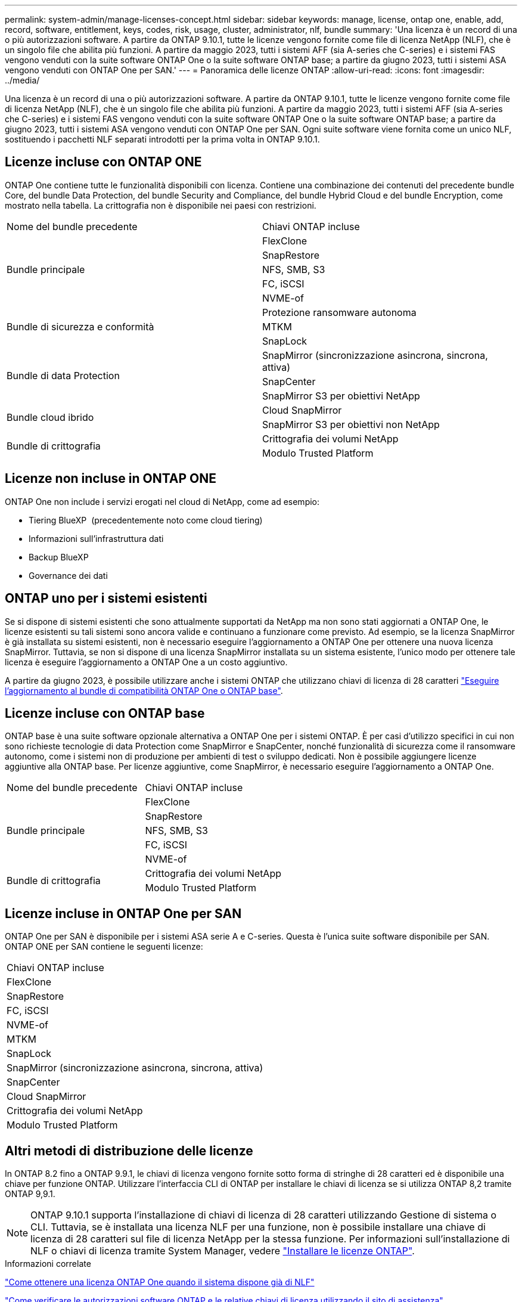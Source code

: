 ---
permalink: system-admin/manage-licenses-concept.html 
sidebar: sidebar 
keywords: manage, license, ontap one, enable, add, record, software, entitlement, keys, codes, risk, usage, cluster, administrator, nlf, bundle 
summary: 'Una licenza è un record di una o più autorizzazioni software. A partire da ONTAP 9.10.1, tutte le licenze vengono fornite come file di licenza NetApp (NLF), che è un singolo file che abilita più funzioni.  A partire da maggio 2023, tutti i sistemi AFF (sia A-series che C-series) e i sistemi FAS vengono venduti con la suite software ONTAP One o la suite software ONTAP base; a partire da giugno 2023, tutti i sistemi ASA vengono venduti con ONTAP One per SAN.' 
---
= Panoramica delle licenze ONTAP
:allow-uri-read: 
:icons: font
:imagesdir: ../media/


[role="lead"]
Una licenza è un record di una o più autorizzazioni software. A partire da ONTAP 9.10.1, tutte le licenze vengono fornite come file di licenza NetApp (NLF), che è un singolo file che abilita più funzioni.  A partire da maggio 2023, tutti i sistemi AFF (sia A-series che C-series) e i sistemi FAS vengono venduti con la suite software ONTAP One o la suite software ONTAP base; a partire da giugno 2023, tutti i sistemi ASA vengono venduti con ONTAP One per SAN. Ogni suite software viene fornita come un unico NLF, sostituendo i pacchetti NLF separati introdotti per la prima volta in ONTAP 9.10.1.



== Licenze incluse con ONTAP ONE

ONTAP One contiene tutte le funzionalità disponibili con licenza. Contiene una combinazione dei contenuti del precedente bundle Core, del bundle Data Protection, del bundle Security and Compliance, del bundle Hybrid Cloud e del bundle Encryption, come mostrato nella tabella. La crittografia non è disponibile nei paesi con restrizioni.

|===


| Nome del bundle precedente | Chiavi ONTAP incluse 


.5+| Bundle principale | FlexClone 


| SnapRestore 


| NFS, SMB, S3 


| FC, iSCSI 


| NVME-of 


.3+| Bundle di sicurezza e conformità | Protezione ransomware autonoma 


| MTKM 


| SnapLock 


.3+| Bundle di data Protection | SnapMirror (sincronizzazione asincrona, sincrona, attiva) 


| SnapCenter 


| SnapMirror S3 per obiettivi NetApp 


.2+| Bundle cloud ibrido | Cloud SnapMirror 


| SnapMirror S3 per obiettivi non NetApp 


.2+| Bundle di crittografia | Crittografia dei volumi NetApp 


| Modulo Trusted Platform 
|===


== Licenze non incluse in ONTAP ONE

ONTAP One non include i servizi erogati nel cloud di NetApp, come ad esempio:

* Tiering BlueXP  (precedentemente noto come cloud tiering)
* Informazioni sull'infrastruttura dati
* Backup BlueXP
* Governance dei dati




== ONTAP uno per i sistemi esistenti

Se si dispone di sistemi esistenti che sono attualmente supportati da NetApp ma non sono stati aggiornati a ONTAP One, le licenze esistenti su tali sistemi sono ancora valide e continuano a funzionare come previsto. Ad esempio, se la licenza SnapMirror è già installata su sistemi esistenti, non è necessario eseguire l'aggiornamento a ONTAP One per ottenere una nuova licenza SnapMirror. Tuttavia, se non si dispone di una licenza SnapMirror installata su un sistema esistente, l'unico modo per ottenere tale licenza è eseguire l'aggiornamento a ONTAP One a un costo aggiuntivo.

A partire da giugno 2023, è possibile utilizzare anche i sistemi ONTAP che utilizzano chiavi di licenza di 28 caratteri link:https://kb.netapp.com/onprem/ontap/os/How_to_get_an_ONTAP_One_license_when_the_system_has_28_character_keys["Eseguire l'aggiornamento al bundle di compatibilità ONTAP One o ONTAP base"].



== Licenze incluse con ONTAP base

ONTAP base è una suite software opzionale alternativa a ONTAP One per i sistemi ONTAP. È per casi d'utilizzo specifici in cui non sono richieste tecnologie di data Protection come SnapMirror e SnapCenter, nonché funzionalità di sicurezza come il ransomware autonomo, come i sistemi non di produzione per ambienti di test o sviluppo dedicati. Non è possibile aggiungere licenze aggiuntive alla ONTAP base. Per licenze aggiuntive, come SnapMirror, è necessario eseguire l'aggiornamento a ONTAP One.

|===


| Nome del bundle precedente | Chiavi ONTAP incluse 


.5+| Bundle principale | FlexClone 


| SnapRestore 


| NFS, SMB, S3 


| FC, iSCSI 


| NVME-of 


.2+| Bundle di crittografia | Crittografia dei volumi NetApp 


| Modulo Trusted Platform 
|===


== Licenze incluse in ONTAP One per SAN

ONTAP One per SAN è disponibile per i sistemi ASA serie A e C-series. Questa è l'unica suite software disponibile per SAN. ONTAP ONE per SAN contiene le seguenti licenze:

|===


| Chiavi ONTAP incluse 


| FlexClone 


| SnapRestore 


| FC, iSCSI 


| NVME-of 


| MTKM 


| SnapLock 


| SnapMirror (sincronizzazione asincrona, sincrona, attiva) 


| SnapCenter 


| Cloud SnapMirror 


| Crittografia dei volumi NetApp 


| Modulo Trusted Platform 
|===


== Altri metodi di distribuzione delle licenze

In ONTAP 8.2 fino a ONTAP 9.9.1, le chiavi di licenza vengono fornite sotto forma di stringhe di 28 caratteri ed è disponibile una chiave per funzione ONTAP. Utilizzare l'interfaccia CLI di ONTAP per installare le chiavi di licenza se si utilizza ONTAP 8,2 tramite ONTAP 9,9.1.

[NOTE]
====
ONTAP 9.10.1 supporta l'installazione di chiavi di licenza di 28 caratteri utilizzando Gestione di sistema o CLI. Tuttavia, se è installata una licenza NLF per una funzione, non è possibile installare una chiave di licenza di 28 caratteri sul file di licenza NetApp per la stessa funzione. Per informazioni sull'installazione di NLF o chiavi di licenza tramite System Manager, vedere link:../system-admin/install-license-task.html["Installare le licenze ONTAP"].

====
.Informazioni correlate
https://kb.netapp.com/onprem/ontap/os/How_to_get_an_ONTAP_One_license_when_the_system_has_NLFs_already["Come ottenere una licenza ONTAP One quando il sistema dispone già di NLF"]

https://kb.netapp.com/Advice_and_Troubleshooting/Data_Storage_Software/ONTAP_OS/How_to_verify_Data_ONTAP_Software_Entitlements_and_related_License_Keys_using_the_Support_Site["Come verificare le autorizzazioni software ONTAP e le relative chiavi di licenza utilizzando il sito di assistenza"^]

http://mysupport.netapp.com/licensing/ontapentitlementriskstatus["NetApp: Stato del rischio di licenza ONTAP"^]
